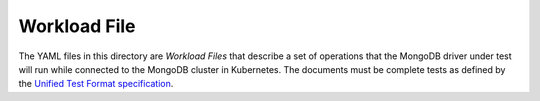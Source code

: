 Workload File
=============

The YAML files in this directory are *Workload Files* that describe a set of
operations that the MongoDB driver under test will run while connected to the
MongoDB cluster in Kubernetes. The documents must be complete tests as defined
by the `Unified Test Format specification
<https://github.com/mongodb/specifications/blob/master/source/unified-test-format/unified-test-format.rst>`_.
